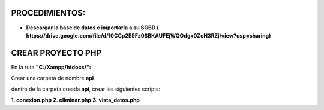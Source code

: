 PROCEDIMIENTOS:
==============================================

- **Descargar la base de datos e importarla a su SGBD ( https://drive.google.com/file/d/10CCp2E5Fz0SBKAUFEjWQOdgx0ZcN3RZj/view?usp=sharing)**

CREAR PROYECTO PHP
=============================================

En la ruta **"C:/Xampp/htdocs/":**

Crear una carpeta de nombre **api**

dentro de la carpeta creada **api**, crear los siguientes scripts:

**1. conexion.php**
**2. eliminar.php**
**3. vista_datos.php**